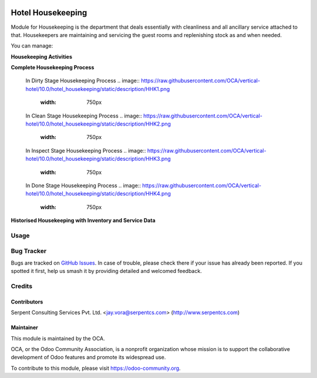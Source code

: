 .. image:: https://img.shields.io/badge/licence-AGPL--3-blue.svg
   :target: https://www.gnu.org/licenses/agpl
   :alt: License: AGPL-3

===================
Hotel Housekeeping
===================

Module for Housekeeping is the department that deals essentially with cleanliness and all ancillary service attached to that.
Housekeepers are maintaining and servicing the guest rooms and replenishing stock as and when needed.

You can manage:

**Housekeeping Activities**

**Complete Housekeeping Process**

    In Dirty Stage Housekeeping Process
    .. image:: https://raw.githubusercontent.com/OCA/vertical-hotel/10.0/hotel_housekeeping/static/description/HHK1.png
       :width: 750px

    In Clean Stage Housekeeping Process
    .. image:: https://raw.githubusercontent.com/OCA/vertical-hotel/10.0/hotel_housekeeping/static/description/HHK2.png
       :width: 750px

    In Inspect Stage Housekeeping Process
    .. image:: https://raw.githubusercontent.com/OCA/vertical-hotel/10.0/hotel_housekeeping/static/description/HHK3.png
       :width: 750px

    In Done Stage Housekeeping Process
    .. image:: https://raw.githubusercontent.com/OCA/vertical-hotel/10.0/hotel_housekeeping/static/description/HHK4.png
       :width: 750px

**Historised Housekeeping with Inventory and Service Data**


Usage
=====

.. image:: https://odoo-community.org/website/image/ir.attachment/5784_f2813bd/datas
   :alt: Try me on Runbot
   :target: https://runbot.odoo-community.org/runbot/157/10.0

Bug Tracker
===========

Bugs are tracked on `GitHub Issues
<https://github.com/OCA/vertical-hotel/issues>`_. In case of trouble, please
check there if your issue has already been reported. If you spotted it first,
help us smash it by providing detailed and welcomed feedback.

Credits
=======

Contributors
------------

Serpent Consulting Services Pvt. Ltd. <jay.vora@serpentcs.com> (http://www.serpentcs.com)

Maintainer
----------

.. image:: https://odoo-community.org/logo.png
   :alt: Odoo Community Association
   :target: https://odoo-community.org

This module is maintained by the OCA.

OCA, or the Odoo Community Association, is a nonprofit organization whose
mission is to support the collaborative development of Odoo features and
promote its widespread use.

To contribute to this module, please visit https://odoo-community.org.
